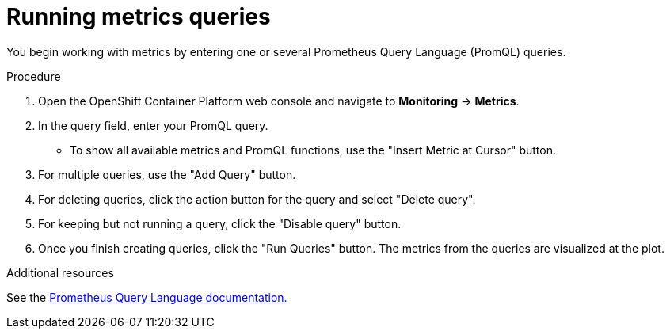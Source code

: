 // Module included in the following assemblies:
//
// * monitoring/cluster-monitoring/examining-cluster-metrics.adoc

[id="running-metrics-queries_{context}"]
= Running metrics queries

You begin working with metrics by entering one or several Prometheus Query Language (PromQL) queries.

.Procedure

. Open the OpenShift Container Platform web console and navigate to *Monitoring* -> *Metrics*.

. In the query field, enter your PromQL query.
* To show all available metrics and PromQL functions, use the "Insert Metric at Cursor" button.
. For multiple queries, use the "Add Query" button.
. For deleting queries, click the action button for the query and select "Delete query".
. For keeping but not running a query, click the "Disable query" button.
. Once you finish creating queries, click the "Run Queries" button. The metrics from the queries are visualized at the plot.

.Additional resources

See the link:https://prometheus.io/docs/prometheus/latest/querying/basics/[Prometheus Query Language documentation.]
